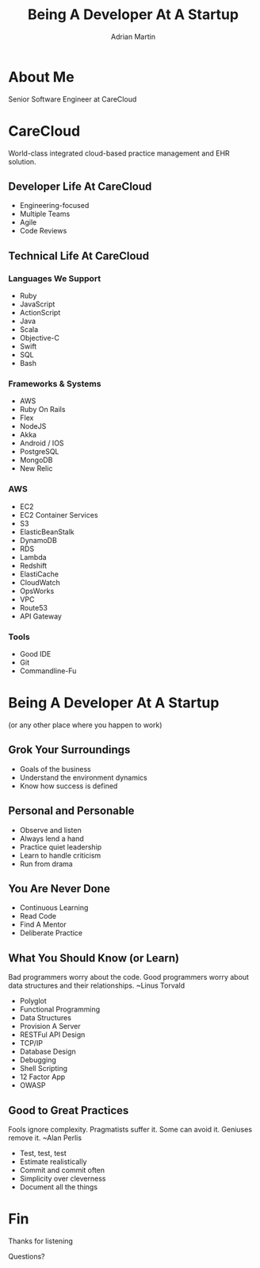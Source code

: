 #+OPTIONS: toc:nil num:nil
#+TITLE: Being A Developer At A Startup
#+EMAIL: amartin@carecloud.com
#+AUTHOR: Adrian Martin
#+REVEAL_ROOT: http://cdn.jsdelivr.net/reveal.js/3.0.0/
#+REVEAL_THEME: solarized
#+REVEAL_TRANS: concave
#+REVEAL_PLUGINS: (highlight)
#+REVEAL_EXTRA_CSS: http://cdn.jsdelivr.net/reveal.js/3.0.0/lib/css/zenburn.css
* About Me
  Senior Software Engineer at CareCloud
* CareCloud
  World-class integrated cloud-based practice management and EHR
  solution. 
** Developer Life At CareCloud
#+ATTR_REVEAL: :frag (appear)
 * Engineering-focused
 * Multiple Teams
 * Agile
 * Code Reviews
** Technical Life At CareCloud
*** Languages We Support
#+ATTR_REVEAL: :frag (appear)
    * Ruby
    * JavaScript
    * ActionScript
    * Java
    * Scala
    * Objective-C
    * Swift
    * SQL
    * Bash
*** Frameworks & Systems
#+ATTR_REVEAL: :frag (appear)
   * AWS
   * Ruby On Rails
   * Flex
   * NodeJS
   * Akka
   * Android / IOS
   * PostgreSQL
   * MongoDB
   * New Relic
*** AWS
#+ATTR_REVEAL: :frag (appear)
    * EC2
    * EC2 Container Services
    * S3
    * ElasticBeanStalk 
    * DynamoDB
    * RDS
    * Lambda
    * Redshift
    * ElastiCache
    * CloudWatch 
    * OpsWorks
    * VPC
    * Route53
    * API Gateway
*** Tools
#+ATTR_REVEAL: :frag (appear)
    * Good IDE
    * Git
    * Commandline-Fu 

* Being A Developer At A Startup 
  (or any other place where you happen to work)

** Grok Your Surroundings
#+ATTR_REVEAL: :frag (appear)
  * Goals of the business
  * Understand the environment dynamics
  * Know how success is defined

** Personal and Personable
#+ATTR_REVEAL: :frag (appear)
  * Observe and listen
  * Always lend a hand
  * Practice quiet leadership
  * Learn to handle criticism
  * Run from drama

** You Are Never Done
#+ATTR_REVEAL: :frag (appear)
  * Continuous Learning
  * Read Code
  * Find A Mentor
  * Deliberate Practice

** What You Should Know (or Learn)
Bad programmers worry about the code. Good programmers worry about
data structures and their relationships. 
~Linus Torvald
#+ATTR_REVEAL: :frag (appear)
  * Polyglot
  * Functional Programming
  * Data Structures
  * Provision A Server
  * RESTFul API Design
  * TCP/IP
  * Database Design
  * Debugging
  * Shell Scripting
  * 12 Factor App
  * OWASP

** Good to Great Practices
Fools ignore complexity. Pragmatists suffer it. Some can avoid it.
Geniuses remove it. 
~Alan Perlis
#+ATTR_REVEAL: :frag (appear)
  * Test, test, test
  * Estimate realistically
  * Commit and commit often
  * Simplicity over cleverness
  * Document all the things
* Fin
  Thanks for listening
 
  Questions?
